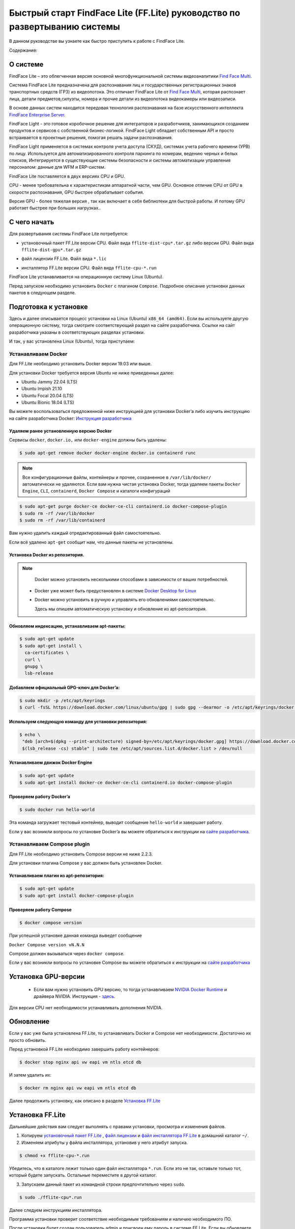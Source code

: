 Быстрый старт FindFace Lite (FF.Lite) руководство по развертыванию системы
==========================================================================

В данном руководстве вы узнаете как быстро приступить к работе с FindFace Lite.


Содержание:

 .. toctree::
    
    index
    

О системе
---------

FindFace Lite – это облегченная версия основной многофункциональной системы видеоаналитики `Find Face Multi <https://docs.ntechlab.com/projects/ffmulti/>`_.

Cистема FindFace Lite предназначена для распознавания лиц и государственных регистрационных знаков транспортных средств (ГРЗ) из видеопотока. Это отличает FindFace Lite от `Find Face Multi <https://docs.ntechlab.com/projects/ffmulti/>`_, которая распознает лица, детали предметов,силуэты, номера и прочие детали из видеопотока видеокамеры или видеозаписи.

В основе данных систем находится передовая технология распознавания на базе искусственного интеллекта `FindFace Enterprise Server <https://docs.findface.pro/projects/ffserver/ru/4.0.3/>`_.

FindFace Light - это готовое коробочное решение для интеграторов и разработчиков, занимающихся созданием продуктов и сервисов с собственной бизнес-логикой. FindFace Light обладает собственным API и просто встраивается в проектные решения, помогая решать задачи распознавания.

FindFace Light применяется в системах контроля учета доступа (СКУД), системах учета рабочего времени (УРВ) по лицу. Используется для автоматизированного контроля паркинга по номерам, ведению черных и белых списков, Интегрируется в существующие системы безопасности и системы автоматизации управления персоналом: данные для WFM и ERP-систем.

FindFace Lite поставляется в двух версиях CPU и GPU.

CPU - менее требовательна к характеристикам аппаратной части, чем GPU. Основное отличие CPU от GPU в скорости распознавания, GPU быстрее обрабатывает события.

Версия GPU - более тяжелая версия , так как включает в себя библиотеки для быстрой работы. 
И потому GPU работает быстрее при больших нагрузках..


С чего начать
-------------

Для развертывания системы FindFace Lite потребуется:

.. _`установочный пакет FF.Lite`:

* установочный пакет FF.Lite версии CPU. Файл вида ``fflite-dist-cpu*.tar.gz`` либо версии GPU. Файл вида ``fflite-dist-gpu*.tar.gz``

.. _`файл лицензии`:

* файл лицензии FF.Lite. Файл вида ``*.lic``

.. _`файл инсталлятора FF.Lite`:

* инсталлятор FF.Lite версии CPU. Файл вида ``fflite-cpu-*.run``

FindFace Lite устанавливается на операционную систему Linux (Ubuntu).

Перед запуском необходимо установить ``Docker`` с плагином ``Compose``. Подробное описание установки данных пакетов в следующем разделе.


Подготовка к установке
----------------------

Здесь и далее описывается процесс установки на  Linux (Ubuntu) ``x86_64 (amd64)``.
Если вы используете другую операционную систему, тогда смотрите соответствующий раздел на сайте разработчика. Ссылки на сайт разработчика указаны в соответствующих разделах установки.

И так, у вас установлена Linux (Ubuntu), тогда приступаем:

Устанавливаем Docker
~~~~~~~~~~~~~~~~~~~

Для FF.Lite необходимо установить Docker  версии 19.03 или выше.

Для установки Docker требуется версия Ubuntu не ниже приведенных далее:

* Ubuntu Jammy 22.04 (LTS)
* Ubuntu Impish 21.10
* Ubuntu Focal 20.04 (LTS)
* Ubuntu Bionic 18.04 (LTS)

Вы можете воспользоваться предложенной ниже инструкцией для установки Docker’a либо изучить инструкцию на сайте разработчика Docker: `Инструкция разработчика <https://docs.docker.com/engine/install/#server>`_


Удаляем ранее установленную версию Docker
""""""""""""""""""""""""""""""""""

Сервисы ``docker``, ``docker.io,`` или ``docker-engine`` должны быть удалены:

.. code-block::

  $ sudo apt-get remove docker docker-engine docker.io containerd runc


.. note::

  Все конфигурационные файлы, контейнеры и прочее, сохраненное в ``/var/lib/docker/`` автоматически не удаляются. Если вам нужна чистая установка Docker,  тогда удаляем пакеты ``Docker Engine``, ``CLI``, ``containerd``, ``Docker Compose`` и каталоги конфигураций

.. code-block::
     
  $ sudo apt-get purge docker-ce docker-ce-cli containerd.io docker-compose-plugin
  $ sudo rm -rf /var/lib/docker
  $ sudo rm -rf /var/lib/containerd


Вам нужно удалить каждый отредактированный файл самостоятельно.

Если всё удалено ``apt-get`` сообщит нам, что данные пакеты не установлены.


Установка Docker из репозитория.
""""""""""""""""""""""""""""""""""

.. note::

   Docker можно установить несколькими способами в зависимости от ваших потребностей.

 * Docker уже может быть предустановлен в системе `Docker Desktop for Linux <https://docs.docker.com/desktop/install/linux-install/>`_
 * Docker можно установить в ручную и управлять его обновлениями самостоятельно.
   
   Здесь мы опишем автоматическую установку и обновление из apt-репозитория. 


Обновляем индексацию, устанавливаем apt-пакеты:
""""""""""""""""""""""""""""""""""

.. code-block:: 
  
  $ sudo apt-get update
  $ sudo apt-get install \
    ca-certificates \
    curl \
    gnupg \
    lsb-release


Добавляем официальный GPG-ключ для Docker’a:
""""""""""""""""""""""""""""""""""

.. code-block::

  $ sudo mkdir -p /etc/apt/keyrings
  $ curl -fsSL https://download.docker.com/linux/ubuntu/gpg | sudo gpg --dearmor -o /etc/apt/keyrings/docker.gpg


Используем следующую команду для установки репозитория:
""""""""""""""""""""""""""""""""""

.. code-block::
     
 $ echo \
  "deb [arch=$(dpkg --print-architecture) signed-by=/etc/apt/keyrings/docker.gpg] https://download.docker.com/linux/ubuntu \
  $(lsb_release -cs) stable" | sudo tee /etc/apt/sources.list.d/docker.list > /dev/null


Устанавливаем движок Docker Engine
""""""""""""""""""""""""""""""""""

.. code-block::    
  
  $ sudo apt-get update
  $ sudo apt-get install docker-ce docker-ce-cli containerd.io docker-compose-plugin


Проверяем работу Docker’a
""""""""""""""""""""""""""""""""""

.. code-block::    
  
  $ sudo docker run hello-world

Эта команда загружает тестовый контейнер, выводит сообщение  ``hello-world`` и завершает работу.

Если у вас возникли вопросы по установке Docker’a вы можете обратиться к инструкции на `сайте разработчика <https://docs.docker.com/engine/install/#server>`_.


Устанавливаем Compose plugin
~~~~~~~~~~~~~~~~~~~~

Для FF.Lite необходимо установить Compose версии  не ниже 2.2.3.

Для установки плагина Compose у вас должен быть установлен Docker.

Устанавливаем плагин из apt-репозитория:
""""""""""""""""""""""""""""""""""

.. code-block::    

  $ sudo apt-get update
  $ sudo apt-get install docker-compose-plugin


Проверяем работу Compose
""""""""""""""""""""""""""""""""""

.. code-block::    

  $ docker compose version


При успешной установке данная команда выведет сообщение

``Docker Compose version vN.N.N``


Compose должен вызываться через ``docker compose``.


Если у вас возникли вопросы по установке Compose вы можете обратиться к инструкции на `сайте разработчика  <https://docs.docker.com/compose/install/linux/>`_



Установка GPU-версии
----------------------

 * Если вам нужно установить GPU версию, то тогда устанавливаем `NVIDIA Docker Runtime <https://docs.nvidia.com/datacenter/cloud-native/container-toolkit/install-guide.html>`_ и драйвера NVIDIA. Инструкция - `здесь <https://docs.nvidia.com/datacenter/cloud-native/container-toolkit/install-guide.html>`_.

Для версии CPU нет необходимости устанавливать дополнения NVIDIA.



Обновление
----------------------

Если у вас уже была установлена FF.Lite, то устанавливать Docker и Compose нет необходимости.
Достаточно их просто обновить.

Перед установкой  FF.Lite необходимо завершить работу контейнеров:

.. code-block::    

  $ docker stop nginx api vw eapi vm ntls etcd db


И затем удалить их:

.. code-block::    

  $ docker rm nginx api vw eapi vm ntls etcd db


Далее продолжить установку, как описано в разделе `Установка FF.Lite`_


.. _`Установка FF.Lite`:

Установка FF.Lite
-----------------

Дальнейшие действия вам следует выполнять с правами установки, просмотра и изменения файлов.

1. Копируем `установочный пакет FF.Lite`_ , `файл лицензии`_ и `файл инсталлятора FF.Lite`_ в домашний каталог ``~/``.

2. Изменяем атрибуты у файла инсталлятора, установив у него атрибут запуска.

.. code-block::    

  $ chmod +x fflite-cpu-*.run


Убедитесь, что в каталоге лежит только один файл инсталлятора ``*.run``. Если это не так, оставьте только тот, который будете запускать. Остальные переместите в другой каталог.


3. Запускаем данный пакет из командной строки предпочтительно через ``sudo``.

.. code-block::    

  $ sudo ./fflite-cpu*.run

Далее следуем инструкциям инсталлятора.



Программа установки проверит соответствие необходимым требованиям и наличию необходимого ПО.

После установки будет создан пользователь admin и присвоен ему пароль в системе FF.Lite.
Если вы обновляете систему, то данные

5. Скопируйте пароль в надёжное место.

Позже вы сможете сами создавать и удалять аккаунты пользователей.

инсталлятор поднимает локальный HTTP-сервер с доступом через браузер.

Если у вас есть выделенный статический IP-адрес, то вы сможете подключиться к системе FF.Lite через интернет по IP.



Начало работы в FF.Lite
-------------
#. Открываем браузер и заходим по своему IP в FF.Lite. Система сразу предложит авторизоваться.
#. Вводим логин ``admin`` и пароль, полученные при установке.

Итак, мы в системе распознавания FF.Lite.

Далее мы опишем основные шаги по установке камер, добавлению досье (картотеки) и проверки работы FF.Lite.


Основные шаги
~~~~~~~~~~~~~

На экране вверху находится основное меню: ``События``, ``Карточки``, ``Камеры``, ``Настройки``.
В правом верхнем углу мы видим имя пользователя под которым мы вошли в систему.

.. image:: img/lt-01.jpg
   :alt: Основной экран
   :align: center
   :scale: 55%
Основной экран

Первое, что нам нужно сделать - это добавить видеопоток, который будем просматривать и обрабатывать.



Добавляем видеокамеру (видеопоток)
""""""""""""""""""""""""""""""""""

Для этого нам потребуется установленная IP-видеокамера с прямой ссылкой на её видеопоток.
Видеопоток может быть не только с видеокамеры, это может быть онлайн трансляция либо архивные видеозаписи.

После того как мы получили ссылку на видеопоток переходим в меню ``Камеры`` на основном экране  FF.Lite. Экран пока пустой с одной лишь кнопкой ``+Новая камера``.
После добавления видеопотоков с видеокамер здесь будет полный список.

.. image:: img/lt-03-0.jpg
   :alt: Экран Камеры
   :align: center
   :scale: 55%
Экран Камеры


Нажимаем ``+Новая камера``. В появившемся окне вводим в первой строке название камеры или видеопотока. Во вторую строку копируем ссылку на видеопоток. И нажимаем внизу ``Сохранить``.

.. image:: img/lt-03-1.jpg
   :alt: Экран добавления видеопотока
   :align: center
   :scale: 55%
Экран добавления видеопотока


.. image:: img/lt-03-2.jpg
   :alt: Пример заполнения
   :align: center
   :scale: 55%
Пример заполнения


На экране появится строка с миниатюрой потока, названием и введенной ссылкой на видеопоток.

Если подключение прошло успешно слева будет транслироваться изображение потока.

Если подключение не состоялось, то в миниатюре будет информация о подключении и под ссылкой на поток появится статус подключения.

.. image:: img/lt-03-3.jpg
   :alt: Пример списка подключенных потоков
   :align: center
   :scale: 55%
Пример списка подключенных потоков

Можно отредактировать настройки видеопотока. Для этого нажимаем справа в соответствующей строке видеопотока на иконку редактирования |карандаш|

Удаление видеопотока:

#. Открываем настройки видеопотока, нажав на иконку |карандаш|
#. В правом нижнем углу нажимаем изображение корзины |корзина|
#. Подтверждаем удаление.

.. image:: img/lt-03-4.jpg
   :alt: Редактирование или удаление потока
   :align: center
   :scale: 55%
Редактирование или удаление потока


Добавляем досье (картотеку)
"""""""""""""""""""""""""""

Для формирования картотеки нам будут нужны заранее заготовленные фотографии людей, машин или других предметов, которые нам нужно искать в видеопотоках.

Лицо или предмет должны быть в положении, близком к фронтальному.

Кстати, в версии `Find Face Multi <https://docs.ntechlab.com/projects/ffmulti/>`_ есть дополнительные инструменты для добавления и работы с большими объемами карточек.

При совпадении с карточкой система FF.Lite будет нас уведомлять о произошедшем событии. О Событиях мы расскажем в следующем разделе. А пока приступим к созданию карточек.

На основном экране FF.Lite  переходим в раздел ``Карточки``.

.. image:: img/lt-02-0.jpg
   :alt: Экран Карточки
   :align: center
   :scale: 55%
Экран Карточки

Так же как и при добавлении видеопотока нажимаем ``+Новая карточка``.

   
Открывается окно, в котором нужно прикрепить фотографию или фотографии того, что нужно искать.

Поддерживаемые форматы: WEBP, JPG, BMP, PNG

Фотографии должны быть качественная ``**(размеры?)**``

Во второй строке вводим название карточки.

Название может быть как имя сотрудника, так и марка машины.
Главное, чтобы было четко понятно о чем идет речь.

В третьей строке нужно дать подсказку системе, что это за объект Лицо или какой другой предмет - выбираем из выпадающего списка.

.. image:: img/lt-02-1.jpg
   :alt: Экран добавления карточки
   :align: center
   :scale: 55%
Экран добавления карточки


Когда карточка полностью заполнена активируется кнопка ``Сохранить``. Нажимаем её.

Карточка добавляется в общий список.

.. image:: img/lt-02-2.jpg
   :alt: Пример заполнения и редактирования
   :align: center
   :scale: 55%
Пример заполнения и редактирования


Для редактирования карточки нажимаем справа в соответствующей строке на иконку редактирования |карандаш|

Удаление карточки:

#. Открываем настройки карточки, нажав на иконку |карандаш|
#. В правом нижнем углу нажимаем изображение корзины |корзина|
#. Подтверждаем удаление.


Просмотр событий
""""""""""""""""

Когда FF.Lite находит в видео потоке то, что мы записали в карточки, тогда на экране ``События`` начинают отображаться записи о всех совпадениях с указанием времени и названия карточки.
В событиях также отражается информация о статусах видеопотоков.

Детали по каждому событию можно посмотреть, если нажать строку события.

.. image:: img/lt-01.jpg
   :alt: Экран События
   :align: center
   :scale: 55%
Экран События

Настройки
"""""""""

Перейдя в раздел ``Настройки`` можно выбрать темную или светлую тему, а также язык интерфейса. В FF.Lite версии 1.2 интерфейс доступен на трех языках: русский, английский, испанский.

.. image:: img/lt-04-0.jpg
   :alt:  Экран Настройки
   :align: center
   :scale: 55%
Экран Настройки


Выход из системы
""""""""""""""""

Для выхода из системы в правом верхнем углу нужно нажать на изображение.
Откроется окно с кнопкой ``Выйти из аккаунта``. Нажимаем ее и выходим из системы под данной учетной записью.

.. image:: img/lt-05-0.jpg
   :alt: Экран Выхода
   :align: center
   :scale: 55%
Экран Выхода из системы


Примечание: Обычно нет необходимости выходить из системы, поэтому достаточно просто закрыть текущее окно в браузере. Выход из аккаунта необходим только в случае, если вам нужно зайти под другой учетной записью.


.. |карандаш| image:: img/lt-00-01.jpg

.. |корзина| image:: img/lt-00-02.jpg


